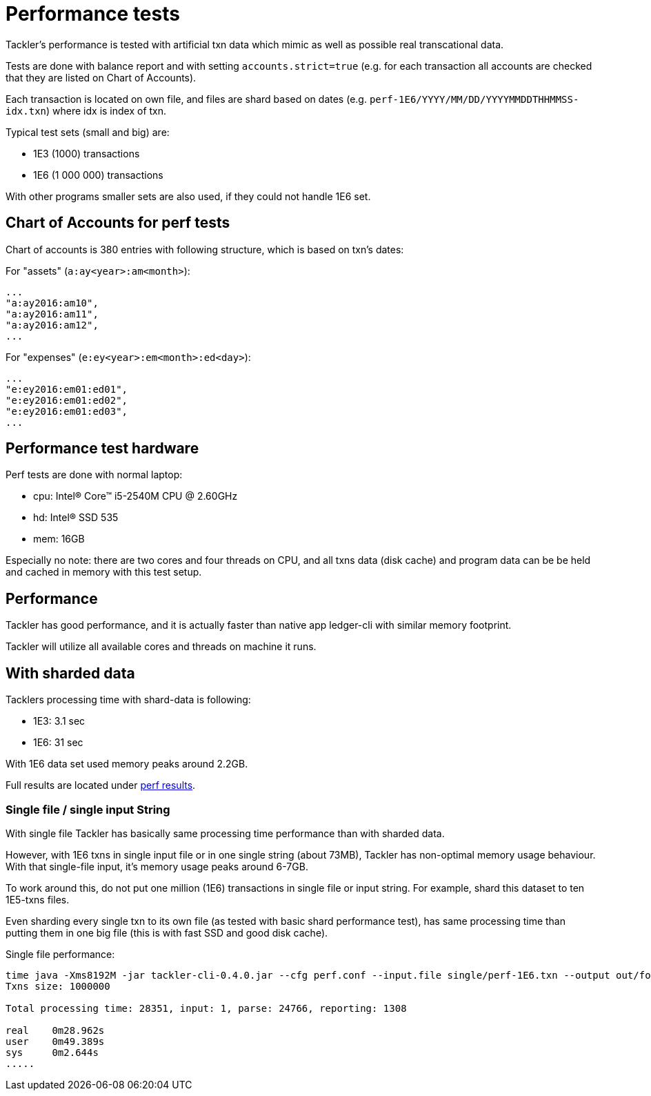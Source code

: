 = Performance tests

Tackler's performance is tested with artificial txn data
which mimic as well as possible real transcational data.


Tests are done with balance report and with setting `accounts.strict=true` 
(e.g. for each transaction all accounts are checked that they are listed on Chart of Accounts).

Each transaction is located on own file, and files are shard based on dates
(e.g. `perf-1E6/YYYY/MM/DD/YYYYMMDDTHHMMSS-idx.txn`) where idx is index of txn.

Typical test sets (small and big) are:

 * 1E3 (1000) transactions
 * 1E6 (1 000 000) transactions

With other programs smaller sets are also used, if they could not handle 1E6 set.


== Chart of Accounts for perf tests

Chart of accounts is 380 entries with following structure,
which is based on txn's dates:

For "assets" (`a:ay<year>:am<month>`):

 ...
 "a:ay2016:am10",
 "a:ay2016:am11",
 "a:ay2016:am12",
 ...


For "expenses" (`e:ey<year>:em<month>:ed<day>`):

 ...
 "e:ey2016:em01:ed01",
 "e:ey2016:em01:ed02",
 "e:ey2016:em01:ed03",
 ...


== Performance test hardware

Perf tests are done with normal laptop:
 
 * cpu: Intel(R) Core(TM) i5-2540M CPU @ 2.60GHz
 * hd: Intel(R) SSD 535
 * mem: 16GB

Especially no note: there are two cores and four threads on CPU, 
and all txns data (disk cache) and program data can be be held 
and cached in memory with this test setup.


== Performance

Tackler has good performance, and it is actually faster than native app 
ledger-cli with similar memory footprint.

Tackler will utilize all available cores and threads on machine it runs.


== With sharded data

Tacklers processing time with shard-data is following:

 * 1E3: 3.1 sec
 * 1E6: 31 sec

With 1E6 data set used memory peaks around 2.2GB.

Full results are located under link:../perf/results[perf results].


=== Single file / single input String

With single file Tackler has basically same processing time performance than with
sharded data.


However, with 1E6 txns in single input file or in one single string (about 73MB),
Tackler has non-optimal memory usage behaviour.  With that single-file input, 
it's memory usage peaks around 6-7GB. 

To work around this, do not put one million (1E6) transactions in single file or input string. 
For example, shard this dataset to ten 1E5-txns files. 

Even sharding every single txn to its own file (as tested with basic shard performance test), 
has same processing time than putting them in one big file (this is with fast SSD and good disk cache).


Single file performance:

....
time java -Xms8192M -jar tackler-cli-0.4.0.jar --cfg perf.conf --input.file single/perf-1E6.txn --output out/foo
Txns size: 1000000

Total processing time: 28351, input: 1, parse: 24766, reporting: 1308

real	0m28.962s
user	0m49.389s
sys	0m2.644s
.....

